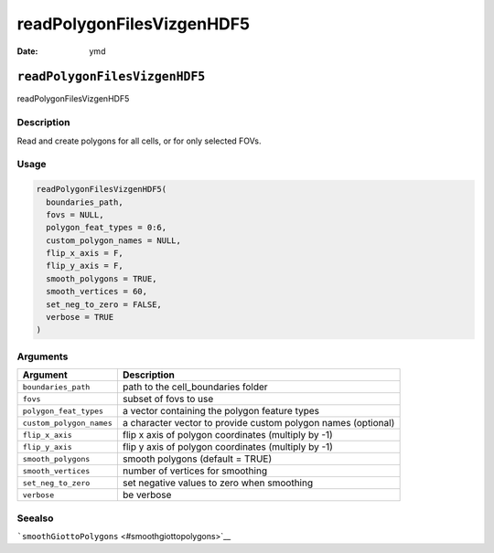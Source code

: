 ==========================
readPolygonFilesVizgenHDF5
==========================

:Date: ymd

``readPolygonFilesVizgenHDF5``
==============================

readPolygonFilesVizgenHDF5

Description
-----------

Read and create polygons for all cells, or for only selected FOVs.

Usage
-----

.. code:: r

   readPolygonFilesVizgenHDF5(
     boundaries_path,
     fovs = NULL,
     polygon_feat_types = 0:6,
     custom_polygon_names = NULL,
     flip_x_axis = F,
     flip_y_axis = F,
     smooth_polygons = TRUE,
     smooth_vertices = 60,
     set_neg_to_zero = FALSE,
     verbose = TRUE
   )

Arguments
---------

+-------------------------------+--------------------------------------+
| Argument                      | Description                          |
+===============================+======================================+
| ``boundaries_path``           | path to the cell_boundaries folder   |
+-------------------------------+--------------------------------------+
| ``fovs``                      | subset of fovs to use                |
+-------------------------------+--------------------------------------+
| ``polygon_feat_types``        | a vector containing the polygon      |
|                               | feature types                        |
+-------------------------------+--------------------------------------+
| ``custom_polygon_names``      | a character vector to provide custom |
|                               | polygon names (optional)             |
+-------------------------------+--------------------------------------+
| ``flip_x_axis``               | flip x axis of polygon coordinates   |
|                               | (multiply by -1)                     |
+-------------------------------+--------------------------------------+
| ``flip_y_axis``               | flip y axis of polygon coordinates   |
|                               | (multiply by -1)                     |
+-------------------------------+--------------------------------------+
| ``smooth_polygons``           | smooth polygons (default = TRUE)     |
+-------------------------------+--------------------------------------+
| ``smooth_vertices``           | number of vertices for smoothing     |
+-------------------------------+--------------------------------------+
| ``set_neg_to_zero``           | set negative values to zero when     |
|                               | smoothing                            |
+-------------------------------+--------------------------------------+
| ``verbose``                   | be verbose                           |
+-------------------------------+--------------------------------------+

Seealso
-------

```smoothGiottoPolygons`` <#smoothgiottopolygons>`__
